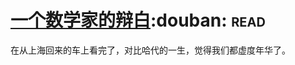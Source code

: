 * [[https://book.douban.com/subject/2135227/][一个数学家的辩白]]:douban::read:
在从上海回来的车上看完了，对比哈代的一生，觉得我们都虚度年华了。
